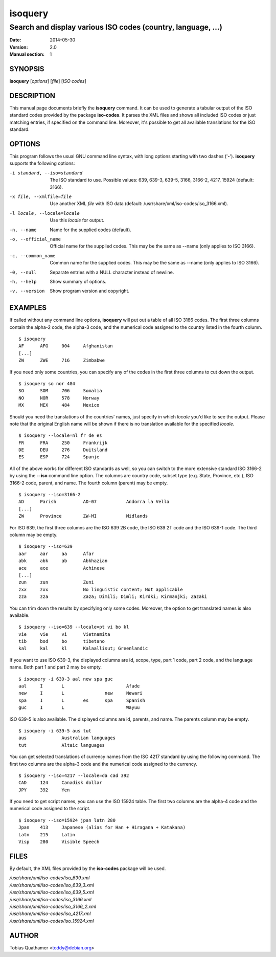 ========
isoquery
========

Search and display various ISO codes (country, language, ...)
-------------------------------------------------------------

:Date:            2014-05-30
:Version:         2.0
:Manual section:  1


SYNOPSIS
========

**isoquery** [*options*] [*file*] [*ISO codes*]


DESCRIPTION
===========

This manual page documents briefly the **isoquery** command.
It can be used to generate a tabular output of the ISO standard
codes provided by the package **iso-codes**.
It parses the XML files and shows all included ISO codes or just
matching entries, if specified on the command line.
Moreover, it's possible to get all available translations for
the ISO standard.


OPTIONS
=======

This program follows the usual GNU command line syntax, with long options
starting with two dashes ('**-**'). **isoquery** supports the following options:

-i standard, --iso=standard  The ISO standard to use. Possible values: 639,
                             639-3, 639-5, 3166, 3166-2, 4217, 15924 (default: 3166).

-x file, --xmlfile=file      Use another XML *file* with ISO data
                             (default: /usr/share/xml/iso-codes/iso_3166.xml).

-l locale, --locale=locale   Use this *locale* for output.

-n, --name                   Name for the supplied codes (default).

-o, --official_name          Official name for the supplied codes. This may be
                             the same as --name (only applies to ISO 3166).

-c, --common_name            Common name for the supplied codes. This may be
                             the same as --name (only applies to ISO 3166).

-0, --null                   Separate entries with a NULL character instead
                             of newline.

-h, --help                   Show summary of options.

-v, --version                Show program version and copyright.


EXAMPLES
========

If called without any command line options, **isoquery** will put out a
table of all ISO 3166 codes. The first three columns contain the alpha-2 code,
the alpha-3 code, and the numerical code assigned to the country listed
in the fourth column.

::

  $ isoquery
  AF      AFG     004     Afghanistan
  [...]
  ZW      ZWE     716     Zimbabwe

If you need only some countries, you can specify any of the codes in
the first three columns to cut down the output.

::

  $ isoquery so nor 484
  SO      SOM     706     Somalia
  NO      NOR     578     Norway
  MX      MEX     484     Mexico

Should you need the translations of the countries' names, just specify
in which *locale* you'd like to see the output.
Please note that the original English name will be shown if there is no
translation available for the specified *locale*.

::

    $ isoquery --locale=nl fr de es
    FR      FRA     250     Frankrijk
    DE      DEU     276     Duitsland
    ES      ESP     724     Spanje

All of the above works for different ISO standards as well, so you can
switch to the more extensive standard ISO 3166-2 by using the **--iso** command
line option. The columns are country code, subset type (e.g. State, Province,
etc.), ISO 3166-2 code, parent, and name. The fourth column
(parent) may be empty.

::

  $ isoquery --iso=3166-2
  AD      Parish          AD-07           Andorra la Vella
  [...]
  ZW      Province        ZW-MI           Midlands

For ISO 639, the first three columns are the ISO 639 2B code, the
ISO 639 2T code and the ISO 639-1 code. The third column may be empty.

::

  $ isoquery --iso=639
  aar     aar     aa      Afar
  abk     abk     ab      Abkhazian
  ace     ace             Achinese
  [...]
  zun     zun             Zuni
  zxx     zxx             No linguistic content; Not applicable
  zza     zza             Zaza; Dimili; Dimli; Kirdki; Kirmanjki; Zazaki

You can trim down the results by specifying only some codes. Moreover,
the option to get translated names is also available.

::

  $ isoquery --iso=639 --locale=pt vi bo kl
  vie     vie     vi      Vietnamita
  tib     bod     bo      tibetano
  kal     kal     kl      Kalaallisut; Greenlandic

If you want to use ISO 639-3, the displayed columns are id, scope, type,
part 1 code, part 2 code, and the language name. Both part 1 and part 2
may be empty.

::

  $ isoquery -i 639-3 aal new spa guc
  aal     I       L                       Afade
  new     I       L               new     Newari
  spa     I       L       es      spa     Spanish
  guc     I       L                       Wayuu

ISO 639-5 is also available. The displayed columns are id, parents,
and name. The parents column may be empty.

::

  $ isoquery -i 639-5 aus tut
  aus             Australian languages
  tut             Altaic languages

You can get selected translations of currency names from the ISO 4217
standard by using the following command. The first two columns are the
alpha-3 code and the numerical code assigned to the currency.

::

  $ isoquery --iso=4217 --locale=da cad 392
  CAD     124     Canadisk dollar
  JPY     392     Yen

If you need to get script names, you can use the ISO 15924 table.
The first two columns are the alpha-4 code and the numerical code
assigned to the script.

::

  $ isoquery --iso=15924 jpan latn 280
  Jpan    413     Japanese (alias for Han + Hiragana + Katakana)
  Latn    215     Latin
  Visp    280     Visible Speech


FILES
=====

By default, the XML files provided by the **iso-codes** package will be used.

| */usr/share/xml/iso-codes/iso_639.xml*
| */usr/share/xml/iso-codes/iso_639_3.xml*
| */usr/share/xml/iso-codes/iso_639_5.xml*
| */usr/share/xml/iso-codes/iso_3166.xml*
| */usr/share/xml/iso-codes/iso_3166_2.xml*
| */usr/share/xml/iso-codes/iso_4217.xml*
| */usr/share/xml/iso-codes/iso_15924.xml*


AUTHOR
======

Tobias Quathamer <toddy@debian.org>
